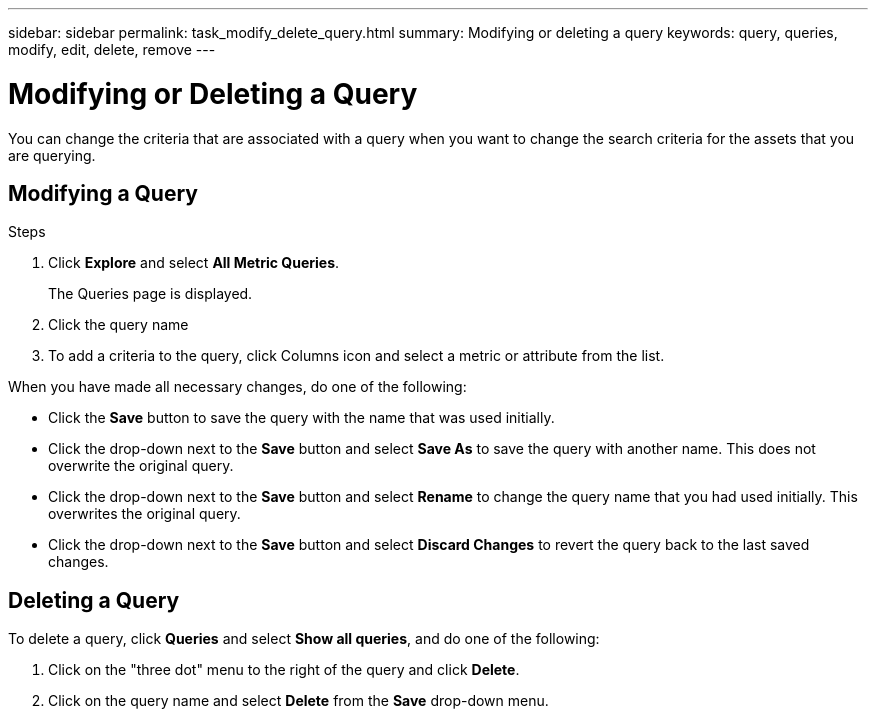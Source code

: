 ---
sidebar: sidebar
permalink: task_modify_delete_query.html
summary: Modifying or deleting a query
keywords: query, queries, modify, edit, delete, remove
---

= Modifying or Deleting a Query
:hardbreaks:
:toclevels: 1
:nofooter:
:icons: font
:linkattrs:
:imagesdir: ./media/

[.lead]
You can change the criteria that are associated with a query when you want to change the search criteria for the assets that you are querying.

== Modifying a Query

.Steps
. Click *Explore* and select *All Metric Queries*.
+
The Queries page is displayed.
. Click the query name
. To add a criteria to the query, click Columns icon and select a metric or attribute from the list.


When you have made all necessary changes, do one of the following:

* Click the *Save* button to save the query with the name that was used initially.
* Click the drop-down next to the *Save* button and select *Save As* to save the query with another name. This does not overwrite the original query.
* Click the drop-down next to the *Save* button and select *Rename* to change the query name that you had used initially. This overwrites the original query.
* Click the drop-down next to the *Save* button and select *Discard Changes* to revert the query back to the last saved changes.

== Deleting a Query
To delete a query, click *Queries* and select *Show all queries*, and do one of the following:

. Click on the "three dot" menu to the right of the query and click *Delete*.
. Click on the query name and select *Delete* from the *Save* drop-down menu.



